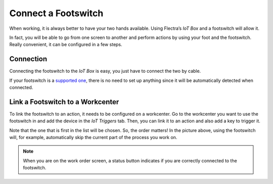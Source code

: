 ====================
Connect a Footswitch
====================

When working, it is always better to have your two hands available.
Using Flectra’s *IoT Box* and a footswitch will allow it.

In fact, you will be able to go from one screen to another and perform
actions by using your foot and the footswitch. Really convenient, it
can be configured in a few steps.

Connection
==========

Connecting the footswitch to the *IoT Box* is easy, you just have to
connect the two by cable.

If your footswitch is a `supported
one <https://www.flectra.com/page/iot-hardware>`__, there is no need to
set up anything since it will be automatically detected when connected.

.. image:: footswitch/footswitch_01.png
   :align: center

Link a Footswitch to a Workcenter
=================================

To link the footswitch to an action, it needs to be configured on a
workcenter. Go to the workcenter you want to use the footswitch in and
add the device in the *IoT Triggers* tab. Then, you can link it to an
action and also add a key to trigger it.

.. image:: footswitch/footswitch_03.png
   :align: center

Note that the one that is first in the list will be chosen. So, the
order matters! In the picture above, using the footswitch will, for
example, automatically skip the current part of the process you work on.

.. note::
   When you are on the work order screen, a status button indicates if you
   are correctly connected to the footswitch.
